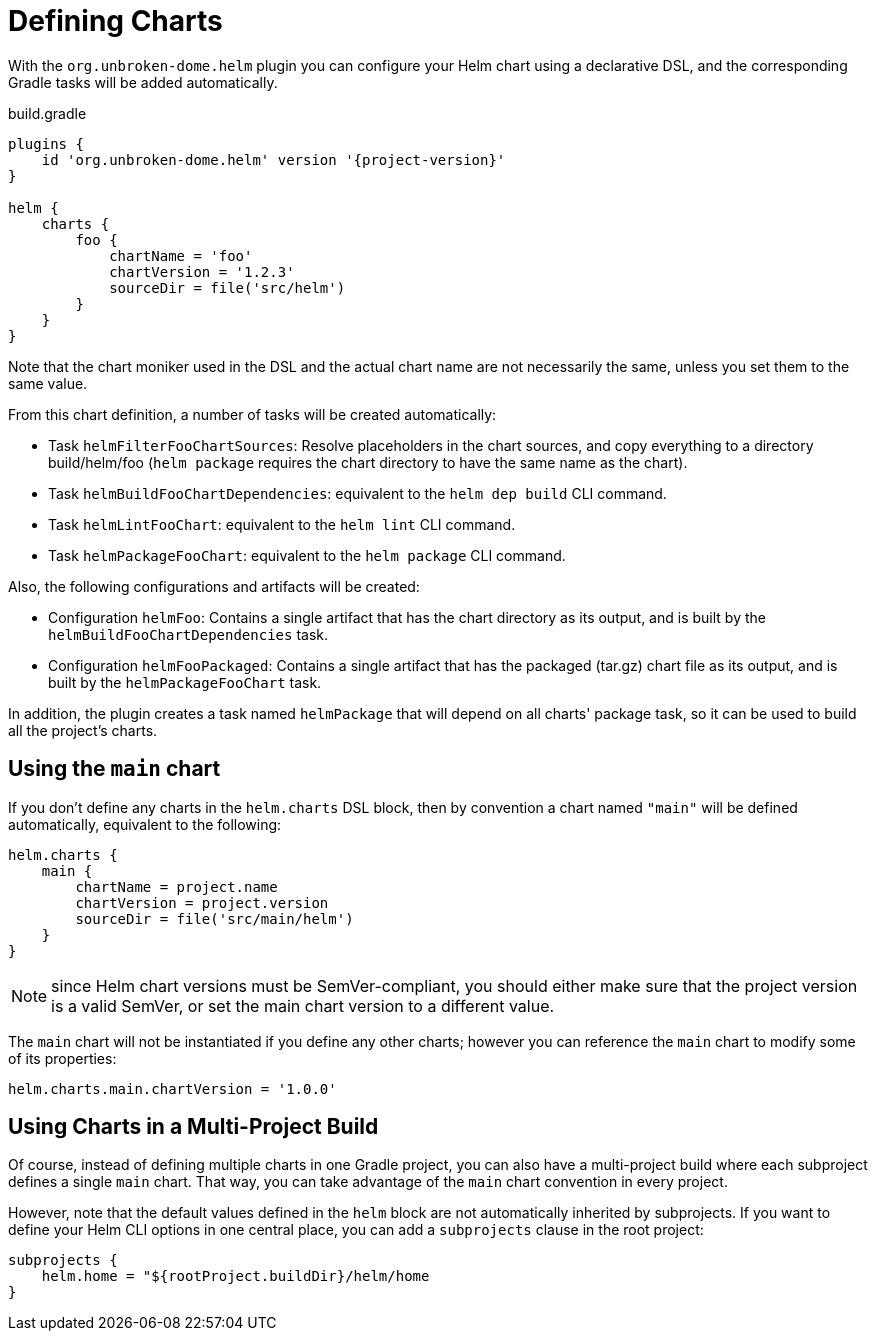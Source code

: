 = Defining Charts

With the `org.unbroken-dome.helm` plugin you can configure your Helm chart using a declarative DSL, and the corresponding Gradle tasks will be added automatically.

.build.gradle
[source,groovy,subs="attributes"]
----
plugins {
    id 'org.unbroken-dome.helm' version '{project-version}'
}

helm {
    charts {
        foo {
            chartName = 'foo'
            chartVersion = '1.2.3'
            sourceDir = file('src/helm')
        }
    }
}
----

Note that the chart moniker used in the DSL and the actual chart name are not necessarily the same, unless you set them to the same value.

From this chart definition, a number of tasks will be created automatically:

* Task `helmFilterFooChartSources`: Resolve placeholders in the chart sources, and copy everything to a directory build/helm/foo (`helm package` requires the chart directory to have the same name as the chart).
* Task `helmBuildFooChartDependencies`: equivalent to the `helm dep build` CLI command.
* Task `helmLintFooChart`: equivalent to the `helm lint` CLI command.
* Task `helmPackageFooChart`: equivalent to the `helm package` CLI command.

Also, the following configurations and artifacts will be created:

* Configuration `helmFoo`: Contains a single artifact that has the chart directory as its output, and is built by the `helmBuildFooChartDependencies` task.
* Configuration `helmFooPackaged`: Contains a single artifact that has the packaged (tar.gz) chart file as its output, and is built by the `helmPackageFooChart` task.

In addition, the plugin creates a task named `helmPackage` that will depend on all charts' package task, so it can be used to build all the project's charts.

== Using the `main` chart

If you don't define any charts in the `helm.charts` DSL block, then by convention a chart named `"main"` will be defined automatically, equivalent to the following:

[source,groovy]
----
helm.charts {
    main {
        chartName = project.name
        chartVersion = project.version
        sourceDir = file('src/main/helm')
    }
}
----

NOTE: since Helm chart versions must be SemVer-compliant, you should either make sure that the project version is a valid SemVer, or set the main chart version to a different value.

The `main` chart will not be instantiated if you define any other charts; however you can reference the `main` chart to modify some of its properties:

[source,groovy]
----
helm.charts.main.chartVersion = '1.0.0'
----

== Using Charts in a Multi-Project Build

Of course, instead of defining multiple charts in one Gradle project, you can also have a multi-project build where each subproject defines a single `main` chart. That way, you can take advantage of the `main` chart convention in every project.

However, note that the default values defined in the `helm` block are not automatically inherited by subprojects. If you want to define your Helm CLI options in one central place, you can add a `subprojects` clause in the root project:

[source,groovy]
----
subprojects {
    helm.home = "${rootProject.buildDir}/helm/home
}
----


